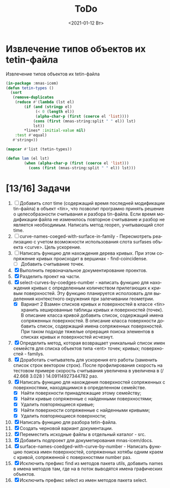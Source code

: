 #+OPTIONS: ':nil *:t -:t ::t <:t H:3 \n:nil ^:t arch:headline
#+OPTIONS: author:t broken-links:nil c:nil creator:nil
#+OPTIONS: d:(not "LOGBOOK") date:t e:t email:nil f:t inline:t num:t
#+OPTIONS: p:nil pri:nil prop:nil stat:t tags:t tasks:t tex:t
#+OPTIONS: timestamp:t title:t toc:t todo:t |:t
#+TITLE: ToDo
#+DATE: <2021-01-12 Вт>
#+AUTHOR:
#+EMAIL: mnasoft@gmail.com
#+LANGUAGE: ru
#+SELECT_TAGS: export
#+EXCLUDE_TAGS: noexport
#+CREATOR: Emacs 26.3 (Org mode 9.1.9)
#+OPTIONS: html-link-use-abs-url:nil html-postamble:auto
#+OPTIONS: html-preamble:t html-scripts:t html-style:t
#+OPTIONS: html5-fancy:nil tex:t
#+HTML_DOCTYPE: xhtml-strict
#+HTML_CONTAINER: div
#+DESCRIPTION:
#+KEYWORDS:
#+HTML_LINK_HOME:
#+HTML_LINK_UP:
#+HTML_MATHJAX:
#+HTML_HEAD:
#+HTML_HEAD_EXTRA:
#+SUBTITLE:
#+INFOJS_OPT:
#+CREATOR: <a href="https://www.gnu.org/software/emacs/">Emacs</a> 26.3 (<a href="https://orgmode.org">Org</a> mode 9.1.9)
#+LATEX_HEADER:

* Извлечение типов объектов их tetin-файла
Извлечение типов объектов их tetin-файла
#+BEGIN_SRC lisp
  (in-package :mnas-icem)
  (defun tetin-types ()
    (sort 
     (remove-duplicates
      (reduce #'(lambda (lst el)
		  (if (and (stringp el)
			   (< 0 (length el))
			   (alpha-char-p (first (coerce el 'list))))
		      (cons (first (mnas-string:split " " el)) lst)
		      lst))
	      ,*lines* :initial-value nil)
      :test #'equal)
     #'string<))

  (mapcar #'list (tetin-types))
#+END_SRC

#+RESULTS:
| affix                           |
| bspline                         |
| coedge                          |
| define_curve                    |
| define_family                   |
| define_model                    |
| define_prism_meshing_parameters |
| define_solid                    |
| define_subset                   |
| define_surface                  |
| loop                            |
| material_point                  |
| polyline                        |
| prescribed_point                |
| return                          |
| set_triangulation_tolerance     |
| trim_surface                    |

#+BEGIN_SRC lisp
(defun lam (el lst)
	    (when (alpha-char-p (first (coerce el 'list)))
	      (cons (first (mnas-string:split " " el)) lst)))
#+END_SRC


* [13/16] Задачи
1. [ ] Добавить слот time (содержащий время последней модификации
   tin-файла) в объект <tin>, что позволит програмно принять решение о
   целесобразности считывания и разбора tin-файла.  Если время
   модификации файла не изменилось повторное считывание и разбор не
   является необходимым. Написать метод reopen, учитывающий слот time.
2. [ ] curve-names-coeged-with-surface-in-family - Пересмотреть
   реализацию с учетом возможности использования слота surfases
   объекта <curve>. Цель ускорение.
3. [ ] Написать функцию для нахождения дерева кривых. При этом
   сопряжение кривых происходит в вершинах - find-coincidense.
   - [ ] Добавить считывание точек.
4. [X] Выполнить первоначальное документирование проектов.
5. [X] Разделить проект на части.
6. [X] select-curves-by-coedges-number - написать функцию для нахождения
   кривых с определенным количеством прилегающих к кривым
   поверхностей. Эту функцию планируется исползовать для выделенния
   контекстного окружения при залечивании геометрии.
   - [X] Вариант 2 Взамен списков кривых и поверхностей в классе <tin>
     хранить хешированные таблицы кривых и поверхностей (точек). В
     описание класса кривой добавить список, содержащий имена
     сопряженных поверхностей. В описание класса поверхности добавить
     список, содержащий имена сопряженных поверхностей. При таком
     подходе тяжелые опрерация поиска элементов в списках кривых и
     поверхностей исчезнут.
7. [X] Определить метод, которая возвращает уникальный список имен
   семейств для списка объектов типа <ent> точек; кривых;
   поверхностей - familys.
8. [X] Доработать считыватель для ускорения его работы (заменить
   список строк вектором строк). После профилирования скорость на
   тестовом примере скорость считывания увеличена в увеличена в 
   (/ 42.668  3.028 ) 14.09114927344782 раз.
9. [X] Написать функцию для нахождения поверхностей сопряженных с
   поверхностями, находящимися в определенном семействе.
   - [X] Найти поверхности принадлежащие этому семейству;
   - [X] Найти кривые сопряженные с найденными поверхностями;
   - [X] Удалить повторяющиеся кривые;
   - [X] Найти поверхности сопряженные с найденными кривыми;
   - [X] Удалить повторяющиеся поверхности;
10. [X] Написать функцию для разбора tetin-файла.
11. [X] Создать черновой вариант документации.
12. [X] Переместить исходные файлы в отдельный каталог - src.
13. [X] Добавить подпроект для докуметирования mnas-icem/docs.
14. [X] surface-names-coedged-with-curve-by-number - Написать функцию
    поиска имен поверхностей, сопряженных хотябы одним краем с кривой,
    сопряженной с поверхностями number раз.
15. [X] Исключить префикс find из методов пакета utils, добавить names
    в имена методов там, где на в поток выводятся имена графических
    объектов.
16. [X] Исключить префикс select из имен методов пакета select.
